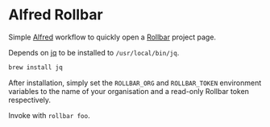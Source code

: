 * Alfred Rollbar

Simple [[https://www.alfredapp.com/][Alfred]] workflow to quickly open a [[https://rollbar.com][Rollbar]] project page.

Depends on [[https://stedolan.github.io/jq/][jq]] to be installed to ~/usr/local/bin/jq~.

#+begin_src sh
brew install jq
#+end_src

After installation, simply set the ~ROLLBAR_ORG~ and ~ROLLBAR_TOKEN~ environment variables to the name of your organisation and a read-only Rollbar token respectively.

Invoke with ~rollbar foo~.
